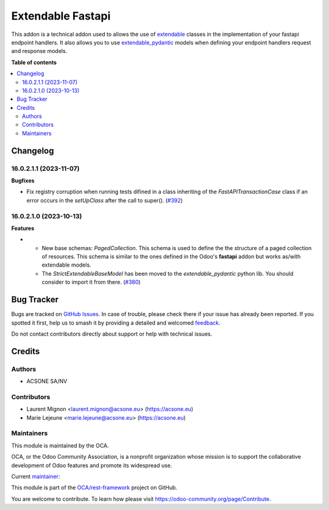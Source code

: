 ==================
Extendable Fastapi
==================

.. 
   !!!!!!!!!!!!!!!!!!!!!!!!!!!!!!!!!!!!!!!!!!!!!!!!!!!!
   !! This file is generated by oca-gen-addon-readme !!
   !! changes will be overwritten.                   !!
   !!!!!!!!!!!!!!!!!!!!!!!!!!!!!!!!!!!!!!!!!!!!!!!!!!!!
   !! source digest: sha256:5ddb14617c6fc7bd6139b3b7a2658ec1f9ae7572f323f0a1321f3e97f7f9fddc
   !!!!!!!!!!!!!!!!!!!!!!!!!!!!!!!!!!!!!!!!!!!!!!!!!!!!

.. |badge1| image:: https://img.shields.io/badge/maturity-Beta-yellow.png
    :target: https://odoo-community.org/page/development-status
    :alt: Beta
.. |badge2| image:: https://img.shields.io/badge/licence-LGPL--3-blue.png
    :target: http://www.gnu.org/licenses/lgpl-3.0-standalone.html
    :alt: License: LGPL-3
.. |badge3| image:: https://img.shields.io/badge/github-OCA%2Frest--framework-lightgray.png?logo=github
    :target: https://github.com/OCA/rest-framework/tree/17.0/extendable_fastapi
    :alt: OCA/rest-framework
.. |badge4| image:: https://img.shields.io/badge/weblate-Translate%20me-F47D42.png
    :target: https://translation.odoo-community.org/projects/rest-framework-17-0/rest-framework-17-0-extendable_fastapi
    :alt: Translate me on Weblate
.. |badge5| image:: https://img.shields.io/badge/runboat-Try%20me-875A7B.png
    :target: https://runboat.odoo-community.org/builds?repo=OCA/rest-framework&target_branch=17.0
    :alt: Try me on Runboat

|badge1| |badge2| |badge3| |badge4| |badge5|

This addon is a technical addon used to allows the use of
`extendable <https://pypi.org/project/extendable/>`__ classes in the
implementation of your fastapi endpoint handlers. It also allows you to
use
`extendable_pydantic <https://pypi.org/project/extendable_pydantic/>`__
models when defining your endpoint handlers request and response models.

**Table of contents**

.. contents::
   :local:

Changelog
=========

16.0.2.1.1 (2023-11-07)
-----------------------

**Bugfixes**

-  Fix registry corruption when running tests difined in a class
   inheriting of the *FastAPITransactionCase* class if an error occurs
   in the *setUpClass* after the call to super().
   (`#392 <https://github.com/OCA/rest-framework/issues/392>`__)

16.0.2.1.0 (2023-10-13)
-----------------------

**Features**

-  

   -  New base schemas: *PagedCollection*. This schema is used to define
      the the structure of a paged collection of resources. This schema
      is similar to the ones defined in the Odoo's **fastapi** addon but
      works as/with extendable models.
   -  The *StrictExtendableBaseModel* has been moved to the
      *extendable_pydantic* python lib. You should consider to import it
      from there.
      (`#380 <https://github.com/OCA/rest-framework/issues/380>`__)

Bug Tracker
===========

Bugs are tracked on `GitHub Issues <https://github.com/OCA/rest-framework/issues>`_.
In case of trouble, please check there if your issue has already been reported.
If you spotted it first, help us to smash it by providing a detailed and welcomed
`feedback <https://github.com/OCA/rest-framework/issues/new?body=module:%20extendable_fastapi%0Aversion:%2017.0%0A%0A**Steps%20to%20reproduce**%0A-%20...%0A%0A**Current%20behavior**%0A%0A**Expected%20behavior**>`_.

Do not contact contributors directly about support or help with technical issues.

Credits
=======

Authors
-------

* ACSONE SA/NV

Contributors
------------

-  Laurent Mignon <laurent.mignon@acsone.eu> (https://acsone.eu)
-  Marie Lejeune <marie.lejeune@acsone.eu> (https://acsone.eu)

Maintainers
-----------

This module is maintained by the OCA.

.. image:: https://odoo-community.org/logo.png
   :alt: Odoo Community Association
   :target: https://odoo-community.org

OCA, or the Odoo Community Association, is a nonprofit organization whose
mission is to support the collaborative development of Odoo features and
promote its widespread use.

.. |maintainer-lmignon| image:: https://github.com/lmignon.png?size=40px
    :target: https://github.com/lmignon
    :alt: lmignon

Current `maintainer <https://odoo-community.org/page/maintainer-role>`__:

|maintainer-lmignon| 

This module is part of the `OCA/rest-framework <https://github.com/OCA/rest-framework/tree/17.0/extendable_fastapi>`_ project on GitHub.

You are welcome to contribute. To learn how please visit https://odoo-community.org/page/Contribute.
